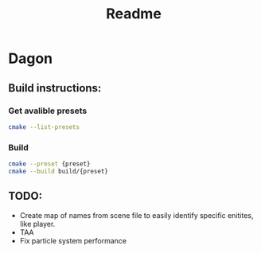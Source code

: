 #+title: Readme
* Dagon
** Build instructions:
*** Get avalible presets
#+BEGIN_SRC bash
  cmake --list-presets
#+END_SRC
*** Build
#+BEGIN_SRC bash
  cmake --preset {preset}
  cmake --build build/{preset}
#+END_SRC

** TODO:
- Create map of names from scene file to easily identify specific enitites, like player.
- TAA
- Fix particle system performance
